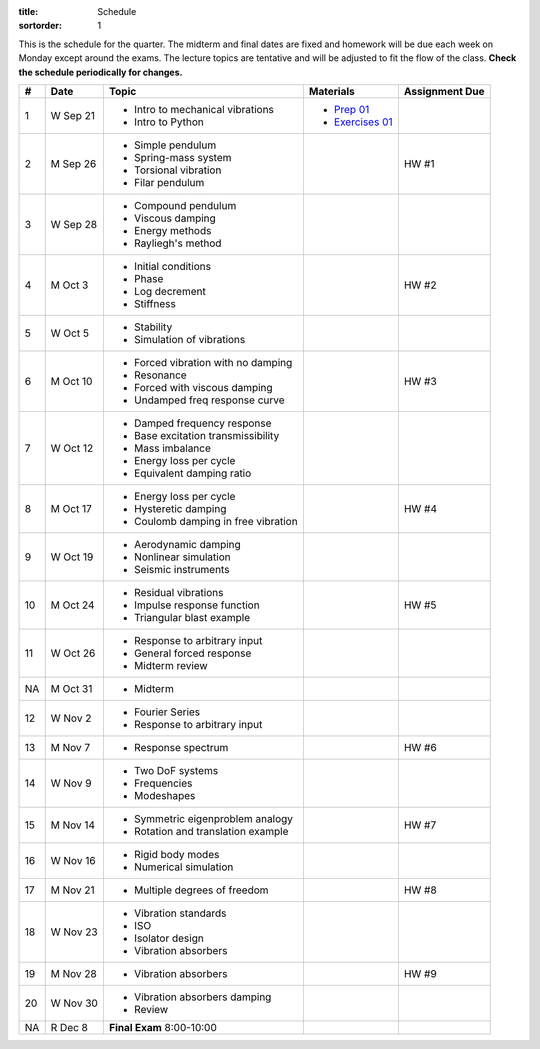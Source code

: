 :title: Schedule
:sortorder: 1

This is the schedule for the quarter. The midterm and final dates are fixed and
homework will be due each week on Monday except around the exams. The lecture
topics are tentative and will be adjusted to fit the flow of the class. **Check
the schedule periodically for changes.**

== ==========  ====================================  ==================  ===============
#  Date        Topic                                 Materials           Assignment Due
== ==========  ====================================  ==================  ===============
1  W Sep 21    - Intro to mechanical vibrations      - `Prep 01`_
               - Intro to Python                     - `Exercises 01`_
-- ----------  ------------------------------------  ------------------  ---------------
2  M Sep 26    - Simple pendulum                                         HW #1
               - Spring-mass system
               - Torsional vibration
               - Filar pendulum
3  W Sep 28    - Compound pendulum
               - Viscous damping
               - Energy methods
               - Rayliegh's method
-- ----------  ------------------------------------  ------------------  ---------------
4  M Oct 3     - Initial conditions                                      HW #2
               - Phase
               - Log decrement
               - Stiffness
5  W Oct 5     - Stability
               - Simulation of vibrations
-- ----------  ------------------------------------  ------------------  ---------------
6  M Oct 10    - Forced vibration with no damping                        HW #3
               - Resonance
               - Forced with viscous damping
               - Undamped freq response curve
7  W Oct 12    - Damped frequency response
               - Base excitation transmissibility
               - Mass imbalance
               - Energy loss per cycle
               - Equivalent damping ratio
-- ----------  ------------------------------------  ------------------  ---------------
8  M Oct 17    - Energy loss per cycle                                   HW #4
               - Hysteretic damping
               - Coulomb damping in free vibration
9  W Oct 19    - Aerodynamic damping
               - Nonlinear simulation
               - Seismic instruments
-- ----------  ------------------------------------  ------------------  ---------------
10 M Oct 24    - Residual vibrations                                     HW #5
               - Impulse response function
               - Triangular blast example
11 W Oct 26    - Response to arbitrary input
               - General forced response
               - Midterm review
-- ----------  ------------------------------------  ------------------  ---------------
NA M Oct 31    - Midterm
12 W Nov 2     - Fourier Series
               - Response to arbitrary input
-- ----------  ------------------------------------  ------------------  ---------------
13 M Nov 7     - Response spectrum                                       HW #6
14 W Nov 9     - Two DoF systems
               - Frequencies
               - Modeshapes
-- ----------  ------------------------------------  ------------------  ---------------
15 M Nov 14    - Symmetric eigenproblem analogy                          HW #7
               - Rotation and translation example
16 W Nov 16    - Rigid body modes
               - Numerical simulation
-- ----------  ------------------------------------  ------------------  ---------------
17 M Nov 21    - Multiple degrees of freedom                             HW #8
18 W Nov 23    - Vibration standards
               - ISO
               - Isolator design
               - Vibration absorbers
-- ----------  ------------------------------------  ------------------  ---------------
19 M Nov 28    - Vibration absorbers                                     HW #9
20 W Nov 30    - Vibration absorbers damping
               - Review
-- ----------  ------------------------------------  ------------------  ---------------
NA R Dec 8     **Final Exam** 8:00-10:00
== ==========  ====================================  ==================  ===============

.. _Prep 01: {filename}/pages/materials/prep-01.rst
.. _Exercises 01: {attach}/materials/notebooks/exercises-01.ipynb

